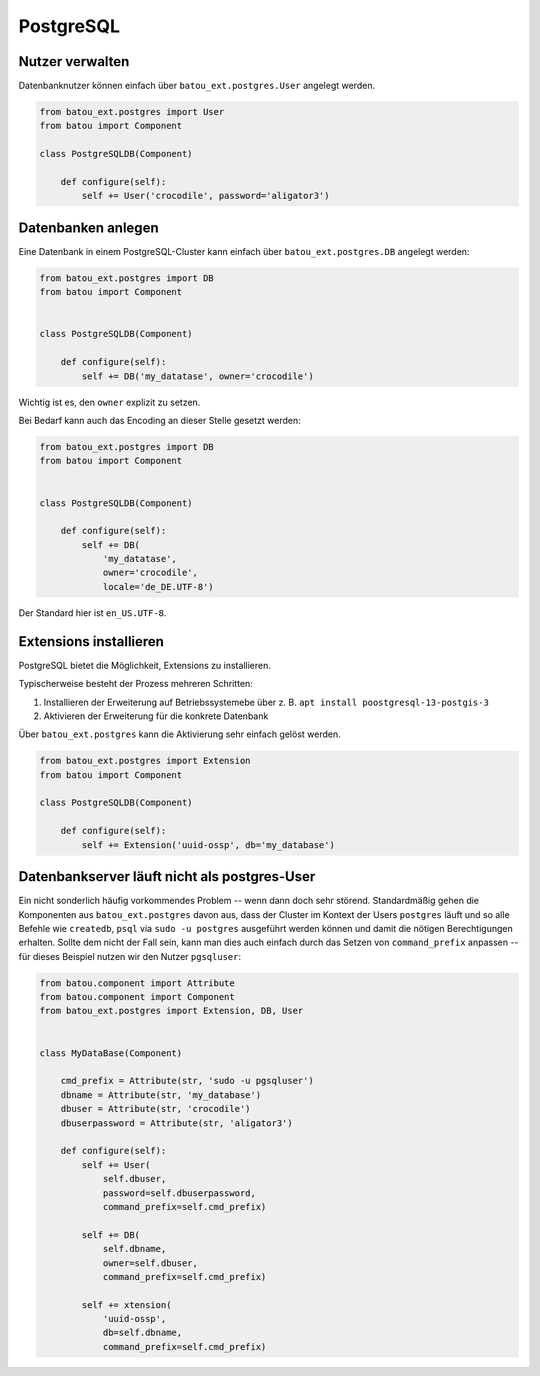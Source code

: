 PostgreSQL
==========

Nutzer verwalten
----------------

Datenbanknutzer können einfach über ``batou_ext.postgres.User`` angelegt werden.

.. code-block:: python

    from batou_ext.postgres import User
    from batou import Component

    class PostgreSQLDB(Component)

        def configure(self):
            self += User('crocodile', password='aligator3')


Datenbanken anlegen
-------------------

Eine Datenbank in einem PostgreSQL-Cluster kann einfach über ``batou_ext.postgres.DB`` angelegt werden:

.. code-block:: python

    from batou_ext.postgres import DB
    from batou import Component


    class PostgreSQLDB(Component)

        def configure(self):
            self += DB('my_datatase', owner='crocodile')

Wichtig ist es, den ``owner`` explizit zu setzen.

Bei Bedarf kann auch das Encoding an dieser Stelle gesetzt werden:

.. code-block:: python

    from batou_ext.postgres import DB
    from batou import Component


    class PostgreSQLDB(Component)

        def configure(self):
            self += DB(
                'my_datatase',
                owner='crocodile',
                locale='de_DE.UTF-8')

Der Standard hier ist ``en_US.UTF-8``.

Extensions installieren
-----------------------

PostgreSQL bietet die Möglichkeit, Extensions zu installieren.

Typischerweise besteht der Prozess mehreren Schritten:

#. Installieren der Erweiterung auf Betriebssystemebe über z. B. ``apt install poostgresql-13-postgis-3``
#. Aktivieren der Erweiterung für die konkrete Datenbank

Über ``batou_ext.postgres`` kann die Aktivierung sehr einfach gelöst werden.

.. code-block:: python

    from batou_ext.postgres import Extension
    from batou import Component

    class PostgreSQLDB(Component)

        def configure(self):
            self += Extension('uuid-ossp', db='my_database')


Datenbankserver läuft nicht als postgres-User
---------------------------------------------

Ein nicht sonderlich häufig vorkommendes Problem -- wenn dann doch sehr störend. Standardmäßig gehen die Komponenten aus ``batou_ext.postgres`` davon aus, dass der Cluster im Kontext der Users ``postgres`` läuft und so alle Befehle wie ``createdb``, ``psql`` via ``sudo -u postgres`` ausgeführt werden können und damit die nötigen Berechtigungen erhalten. Sollte dem nicht der Fall sein, kann man dies auch einfach durch das Setzen von ``command_prefix`` anpassen -- für dieses Beispiel nutzen wir den Nutzer ``pgsqluser``:

.. code-block:: python

    from batou.component import Attribute
    from batou.component import Component
    from batou_ext.postgres import Extension, DB, User


    class MyDataBase(Component)

        cmd_prefix = Attribute(str, 'sudo -u pgsqluser')
        dbname = Attribute(str, 'my_database')
        dbuser = Attribute(str, 'crocodile')
        dbuserpassword = Attribute(str, 'aligator3')

        def configure(self):
            self += User(
                self.dbuser,
                password=self.dbuserpassword,
                command_prefix=self.cmd_prefix)

            self += DB(
                self.dbname,
                owner=self.dbuser,
                command_prefix=self.cmd_prefix)

            self += xtension(
                'uuid-ossp',
                db=self.dbname,
                command_prefix=self.cmd_prefix)

